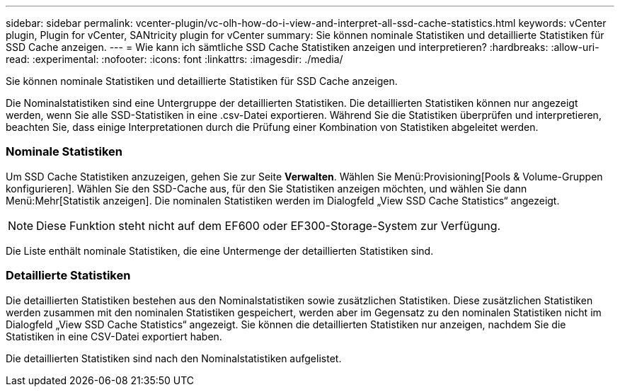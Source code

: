 ---
sidebar: sidebar 
permalink: vcenter-plugin/vc-olh-how-do-i-view-and-interpret-all-ssd-cache-statistics.html 
keywords: vCenter plugin, Plugin for vCenter, SANtricity plugin for vCenter 
summary: Sie können nominale Statistiken und detaillierte Statistiken für SSD Cache anzeigen. 
---
= Wie kann ich sämtliche SSD Cache Statistiken anzeigen und interpretieren?
:hardbreaks:
:allow-uri-read: 
:experimental: 
:nofooter: 
:icons: font
:linkattrs: 
:imagesdir: ./media/


[role="lead"]
Sie können nominale Statistiken und detaillierte Statistiken für SSD Cache anzeigen.

Die Nominalstatistiken sind eine Untergruppe der detaillierten Statistiken. Die detaillierten Statistiken können nur angezeigt werden, wenn Sie alle SSD-Statistiken in eine .csv-Datei exportieren. Während Sie die Statistiken überprüfen und interpretieren, beachten Sie, dass einige Interpretationen durch die Prüfung einer Kombination von Statistiken abgeleitet werden.



=== Nominale Statistiken

Um SSD Cache Statistiken anzuzeigen, gehen Sie zur Seite *Verwalten*. Wählen Sie Menü:Provisioning[Pools & Volume-Gruppen konfigurieren]. Wählen Sie den SSD-Cache aus, für den Sie Statistiken anzeigen möchten, und wählen Sie dann Menü:Mehr[Statistik anzeigen]. Die nominalen Statistiken werden im Dialogfeld „View SSD Cache Statistics“ angezeigt.


NOTE: Diese Funktion steht nicht auf dem EF600 oder EF300-Storage-System zur Verfügung.

Die Liste enthält nominale Statistiken, die eine Untermenge der detaillierten Statistiken sind.



=== Detaillierte Statistiken

Die detaillierten Statistiken bestehen aus den Nominalstatistiken sowie zusätzlichen Statistiken. Diese zusätzlichen Statistiken werden zusammen mit den nominalen Statistiken gespeichert, werden aber im Gegensatz zu den nominalen Statistiken nicht im Dialogfeld „View SSD Cache Statistics“ angezeigt. Sie können die detaillierten Statistiken nur anzeigen, nachdem Sie die Statistiken in eine CSV-Datei exportiert haben.

Die detaillierten Statistiken sind nach den Nominalstatistiken aufgelistet.
